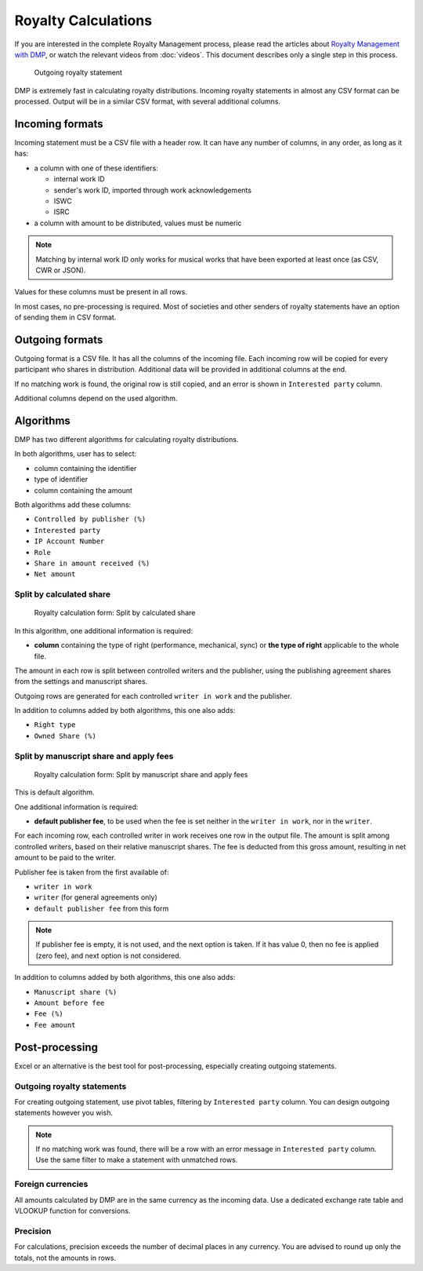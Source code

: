 Royalty Calculations
==============================

If you are interested in the complete Royalty Management process,
please read the articles about 
`Royalty Management with DMP <https://matijakolaric.com/articles/royalty-management/>`_,
or watch the relevant videos from :doc:`videos`.
This document describes only a single step in this process.

.. figure:: /images/royaltystatement.png
   :width: 100%

   Outgoing royalty statement

DMP is extremely fast in calculating royalty distributions. Incoming
royalty statements in almost any CSV format can be processed. Output
will be in a similar CSV format, with several additional columns.

Incoming formats
----------------------------------------

Incoming statement must be a CSV file with a header row. 
It can have any number of columns, in any order, as long as it has:

* a column with one of these identifiers:

  * internal work ID
  * sender's work ID, imported through work acknowledgements
  * ISWC
  * ISRC

* a column with amount to be distributed, values must be numeric

.. note::
    Matching by internal work ID only works for musical works that have been exported at least once
    (as CSV, CWR or JSON).

Values for these columns must be present in all rows.
   
In most cases, no pre-processing is required. Most of societies and other 
senders of royalty statements have an option of sending them in CSV format. 

Outgoing formats
------------------------------------------

Outgoing format is a CSV file. It has all the columns of the incoming file.
Each incoming row will be copied for every participant who shares in distribution. 
Additional data will be provided in additional columns at the end.

If no matching work is found, the original row is still copied, and an error
is shown in ``Interested party`` column.

Additional columns depend on the used algorithm.

Algorithms
-------------------------------------------

DMP has two different algorithms for calculating royalty distributions.

In both algorithms, user has to select:

* column containing the identifier
* type of identifier
* column containing the amount

Both algorithms add these columns:

* ``Controlled by publisher (%)``
* ``Interested party``
* ``IP Account Number``
* ``Role``
* ``Share in amount received (%)``
* ``Net amount``

Split by calculated share
+++++++++++++++++++++++++++++++++++++++

.. figure:: /images/royaltycalculation_share.png
   :width: 100%

   Royalty calculation form: 
   Split by calculated share

In this algorithm, one additional information is required:

* **column** containing the type of right (performance, mechanical, sync) or 
  **the type of right** applicable to the whole file.

The amount in each row is split between controlled writers and the publisher,
using the publishing agreement shares from the settings and manuscript shares.

Outgoing rows are generated for each controlled ``writer in work`` and the publisher.

In addition to columns added by both algorithms, this one also adds:

* ``Right type``
* ``Owned Share (%)``

Split by manuscript share and apply fees
++++++++++++++++++++++++++++++++++++++++++++++++++++

.. figure:: /images/royaltycalculation_fee.png
   :width: 100%

   Royalty calculation form: 
   Split by manuscript share and apply fees

This is default algorithm.

One additional information is required:

* **default publisher fee**, to be used
  when the fee is set neither in the ``writer in work``, nor in the ``writer``.

For each incoming row, each controlled writer in work receives one row in the output file. 
The amount is split among controlled writers, based on their relative manuscript shares. The
fee is deducted from this gross amount, resulting in net amount to be paid to the writer.

Publisher fee is taken from the first available of:

* ``writer in work``
* ``writer`` (for general agreements only)
* ``default publisher fee`` from this form

.. note::
    If publisher fee is empty, it is not used, and the next option is taken.
    If it has value 0, then no fee is applied (zero fee), and next option is not considered.

In addition to columns added by both algorithms, this one also adds:

* ``Manuscript share (%)``
* ``Amount before fee``
* ``Fee (%)``
* ``Fee amount``

Post-processing
-------------------------------------------------

Excel or an alternative is the best tool for post-processing,
especially creating outgoing statements.

Outgoing royalty statements
+++++++++++++++++++++++++++++++++++++++

For creating outgoing statement, use pivot tables, filtering by 
``Interested party`` column. You can design outgoing statements
however you wish.

.. note::
   If no matching work was found, there will be a row with an error message in
   ``Interested party`` column. Use the same filter to make a statement with
   unmatched rows.

Foreign currencies
+++++++++++++++++++++++++++++++++++++++

All amounts calculated by DMP are in the same currency as the incoming data.
Use a dedicated exchange rate table and VLOOKUP function for conversions.

Precision
+++++++++++++++++++++++++++++++++++++++

For calculations, precision exceeds the number of decimal places in any currency.
You are advised to round up only the totals, not the amounts in rows.

